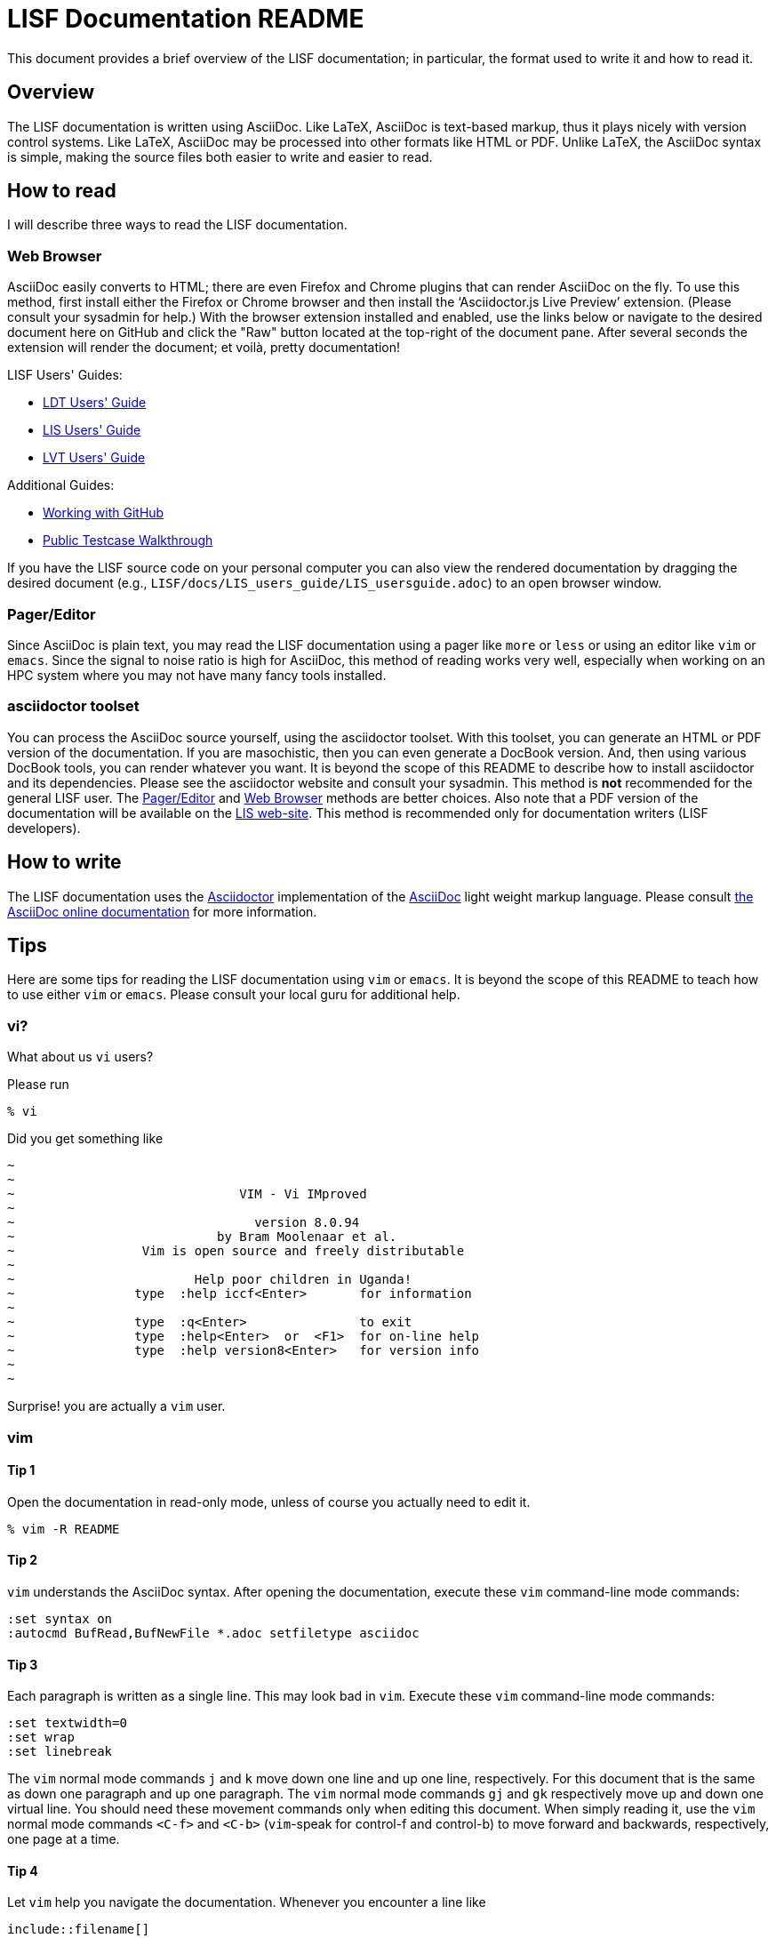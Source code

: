 = LISF Documentation README

This document provides a brief overview of the LISF documentation; in particular, the format used to write it and how to read it.

// The paragraphs in this document are written as a single line.  This is an experiment in reducing the amount of reformatting that is often done to text documents to make them nice looking.  A tool like `wdiff` can produce a diff where just the changed words are highlighted.  Each paragraph being a single line should be noticeable only when viewing this document with a text editor like vim.  See the Tips below.

// As documents are added to the docs directory, add a link and brief description here.  This README will also serve as a launching point for the LIS documentation.


== Overview

The LISF documentation is written using AsciiDoc.  Like LaTeX, AsciiDoc is text-based markup, thus it plays nicely with version control systems.  Like LaTeX, AsciiDoc may be processed into other formats like HTML or PDF.  Unlike LaTeX, the AsciiDoc syntax is simple, making the source files both easier to write and easier to read.


== How to read

I will describe three ways to read the LISF documentation.


=== Web Browser

AsciiDoc easily converts to HTML; there are even Firefox and Chrome plugins that can render AsciiDoc on the fly.  To use this method, first install either the Firefox or Chrome browser and then install the '`Asciidoctor.js Live Preview`' extension.  (Please consult your sysadmin for help.)  With the browser extension installed and enabled, use the links below or navigate to the desired document here on GitHub and click the "Raw" button located at the top-right of the document pane. After several seconds the extension will render the document; et voilà, pretty documentation!

.LISF Users' Guides:
* https://raw.githubusercontent.com/NASA-LIS/LISF/master/docs/LDT_users_guide/LDT_usersguide.adoc[LDT Users' Guide]
* https://raw.githubusercontent.com/NASA-LIS/LISF/master/docs/LIS_users_guide/LIS_usersguide.adoc[LIS Users' Guide]
* https://raw.githubusercontent.com/NASA-LIS/LISF/master/docs/LVT_users_guide/LVT_usersguide.adoc[LVT Users' Guide]

.Additional Guides:
* https://raw.githubusercontent.com/NASA-LIS/LISF/master/docs/working_with_github/working_with_github.adoc[Working with GitHub]
* https://raw.githubusercontent.com/NASA-LIS/LISF/master/docs/public_testcase_walkthrough/public_testcase_walkthrough.adoc[Public Testcase Walkthrough]

If you have the LISF source code on your personal computer you can also view the rendered documentation by dragging the desired document (e.g., `LISF/docs/LIS_users_guide/LIS_usersguide.adoc`) to an open browser window.


=== Pager/Editor

Since AsciiDoc is plain text, you may read the LISF documentation using a pager like `more` or `less` or using an editor like `vim` or `emacs`.  Since the signal to noise ratio is high for AsciiDoc, this method of reading works very well, especially when working on an HPC system where you may not have many fancy tools installed.


=== asciidoctor toolset

You can process the AsciiDoc source yourself, using the asciidoctor toolset.  With this toolset, you can generate an HTML or PDF version of the documentation.  If you are masochistic, then you can even generate a DocBook version.  And, then using various DocBook tools, you can render whatever you want.  It is beyond the scope of this README to describe how to install asciidoctor and its dependencies.  Please see the asciidoctor website and consult your sysadmin.  This method is *not* recommended for the general LISF user.  The <<Pager/Editor>> and <<Web Browser>> methods are better choices.  Also note that a PDF version of the documentation will be available on the https://lis.gsfc.nasa.gov/[LIS web-site].  This method is recommended only for documentation writers (LISF developers).


== How to write

The LISF documentation uses the http://asciidoctor.org/[Asciidoctor] implementation of the http://asciidoc.org/[AsciiDoc] light weight markup language.  Please consult https://docs.asciidoctor.org/asciidoc/latest/[the AsciiDoc online documentation] for more information.


== Tips

Here are some tips for reading the LISF documentation using `vim` or `emacs`.  It is beyond the scope of this README to teach how to use either `vim` or `emacs`.  Please consult your local guru for additional help.


=== vi?

What about us `vi` users?

Please run

....
% vi
....

Did you get something like

....
~
~
~                              VIM - Vi IMproved
~
~                                version 8.0.94
~                           by Bram Moolenaar et al.
~                 Vim is open source and freely distributable
~
~                        Help poor children in Uganda!
~                type  :help iccf<Enter>       for information
~
~                type  :q<Enter>               to exit
~                type  :help<Enter>  or  <F1>  for on-line help
~                type  :help version8<Enter>   for version info
~
~
....

Surprise! you are actually a `vim` user.


=== vim

==== Tip 1

Open the documentation in read-only mode, unless of course you actually need to edit it.

....
% vim -R README
....


==== Tip 2

`vim` understands the AsciiDoc syntax.  After opening the documentation, execute these `vim` command-line mode commands:

....
:set syntax on
:autocmd BufRead,BufNewFile *.adoc setfiletype asciidoc
....

 
==== Tip 3

Each paragraph is written as a single line.  This may look bad in `vim`.  Execute these `vim` command-line mode commands:

....
:set textwidth=0
:set wrap
:set linebreak
....

The `vim` normal mode commands `j` and `k` move down one line and up one line, respectively.  For this document that is the same as down one paragraph and up one paragraph.  The `vim` normal mode commands `gj` and `gk` respectively move up and down one virtual line.  You should need these movement commands only when editing this document.  When simply reading it, use the `vim` normal mode commands `<C-f>` and `<C-b>` (`vim`-speak for control-f and control-b) to move forward and backwards, respectively, one page at a time.


==== Tip 4

Let `vim` help you navigate the documentation.  Whenever you encounter a line like

----
\include::filename[]
----

place the cursor on '`filename`' and execute the `vim` normal mode command `gf`.  `vim` will '`goto file`' under the cursor.  Executing `<C-t>` (`vim`-speak for control-t) will take you back.


=== emacs

You guys don't need my help. :-)

